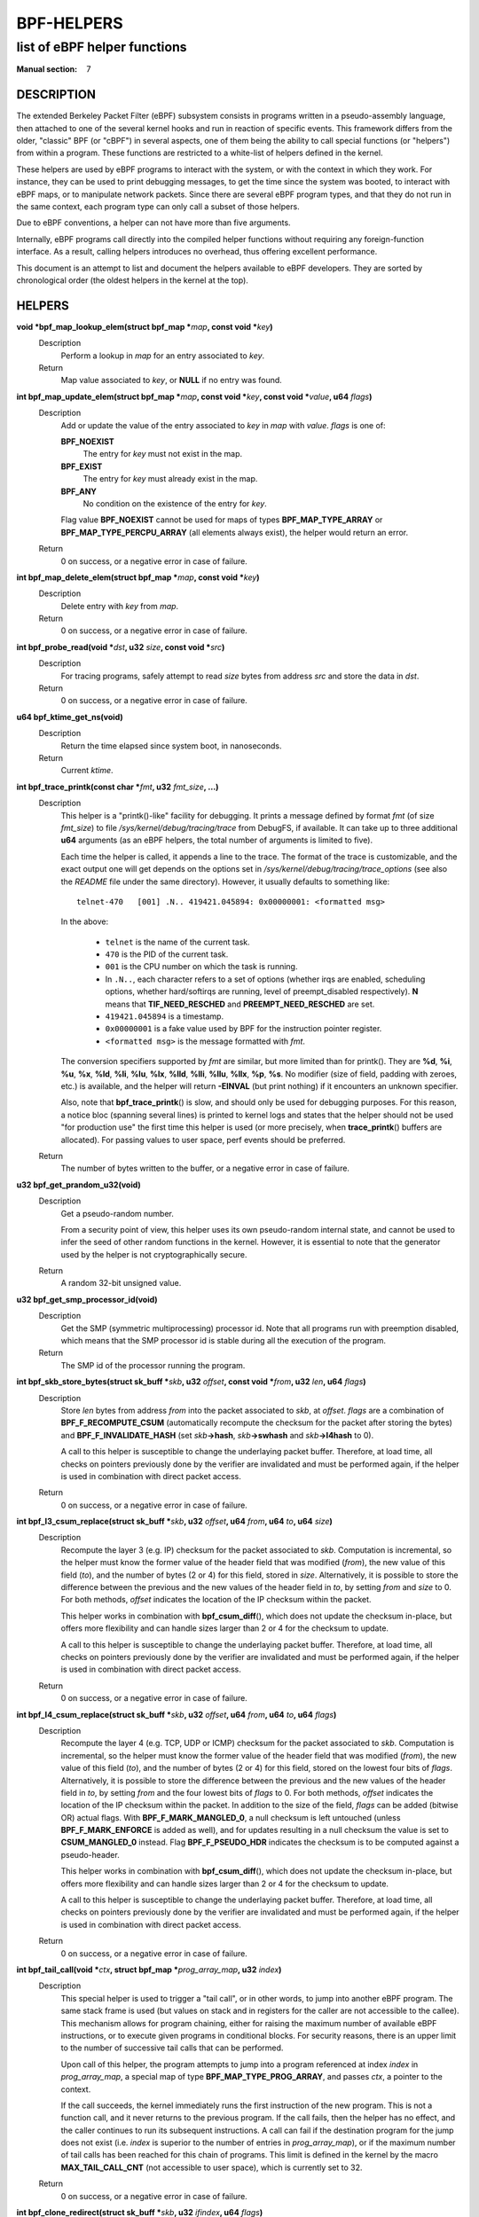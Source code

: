 .. Copyright (C) All BPF authors and contributors from 2014 to present.
.. See git log include/uapi/linux/bpf.h in kernel tree for details.
.. 
.. %%%LICENSE_START(VERBATIM)
.. Permission is granted to make and distribute verbatim copies of this
.. manual provided the copyright notice and this permission notice are
.. preserved on all copies.
.. 
.. Permission is granted to copy and distribute modified versions of this
.. manual under the conditions for verbatim copying, provided that the
.. entire resulting derived work is distributed under the terms of a
.. permission notice identical to this one.
.. 
.. Since the Linux kernel and libraries are constantly changing, this
.. manual page may be incorrect or out-of-date.  The author(s) assume no
.. responsibility for errors or omissions, or for damages resulting from
.. the use of the information contained herein.  The author(s) may not
.. have taken the same level of care in the production of this manual,
.. which is licensed free of charge, as they might when working
.. professionally.
.. 
.. Formatted or processed versions of this manual, if unaccompanied by
.. the source, must acknowledge the copyright and authors of this work.
.. %%%LICENSE_END
.. 
.. Please do not edit this file. It was generated from the documentation
.. located in file include/uapi/linux/bpf.h of the Linux kernel sources
.. (helpers description), and from scripts/bpf_helpers_doc.py in the same
.. repository (header and footer).

===========
BPF-HELPERS
===========
-------------------------------------------------------------------------------
list of eBPF helper functions
-------------------------------------------------------------------------------

:Manual section: 7

DESCRIPTION
===========

The extended Berkeley Packet Filter (eBPF) subsystem consists in programs
written in a pseudo-assembly language, then attached to one of the several
kernel hooks and run in reaction of specific events. This framework differs
from the older, "classic" BPF (or "cBPF") in several aspects, one of them being
the ability to call special functions (or "helpers") from within a program.
These functions are restricted to a white-list of helpers defined in the
kernel.

These helpers are used by eBPF programs to interact with the system, or with
the context in which they work. For instance, they can be used to print
debugging messages, to get the time since the system was booted, to interact
with eBPF maps, or to manipulate network packets. Since there are several eBPF
program types, and that they do not run in the same context, each program type
can only call a subset of those helpers.

Due to eBPF conventions, a helper can not have more than five arguments.

Internally, eBPF programs call directly into the compiled helper functions
without requiring any foreign-function interface. As a result, calling helpers
introduces no overhead, thus offering excellent performance.

This document is an attempt to list and document the helpers available to eBPF
developers. They are sorted by chronological order (the oldest helpers in the
kernel at the top).

HELPERS
=======

**void \*bpf_map_lookup_elem(struct bpf_map \***\ *map*\ **, const void \***\ *key*\ **)**
	Description
		Perform a lookup in *map* for an entry associated to *key*.
	Return
		Map value associated to *key*, or **NULL** if no entry was
		found.

**int bpf_map_update_elem(struct bpf_map \***\ *map*\ **, const void \***\ *key*\ **, const void \***\ *value*\ **, u64** *flags*\ **)**
	Description
		Add or update the value of the entry associated to *key* in
		*map* with *value*. *flags* is one of:

		**BPF_NOEXIST**
			The entry for *key* must not exist in the map.
		**BPF_EXIST**
			The entry for *key* must already exist in the map.
		**BPF_ANY**
			No condition on the existence of the entry for *key*.

		Flag value **BPF_NOEXIST** cannot be used for maps of types
		**BPF_MAP_TYPE_ARRAY** or **BPF_MAP_TYPE_PERCPU_ARRAY**  (all
		elements always exist), the helper would return an error.
	Return
		0 on success, or a negative error in case of failure.

**int bpf_map_delete_elem(struct bpf_map \***\ *map*\ **, const void \***\ *key*\ **)**
	Description
		Delete entry with *key* from *map*.
	Return
		0 on success, or a negative error in case of failure.

**int bpf_probe_read(void \***\ *dst*\ **, u32** *size*\ **, const void \***\ *src*\ **)**
	Description
		For tracing programs, safely attempt to read *size* bytes from
		address *src* and store the data in *dst*.
	Return
		0 on success, or a negative error in case of failure.

**u64 bpf_ktime_get_ns(void)**
	Description
		Return the time elapsed since system boot, in nanoseconds.
	Return
		Current *ktime*.

**int bpf_trace_printk(const char \***\ *fmt*\ **, u32** *fmt_size*\ **, ...)**
	Description
		This helper is a "printk()-like" facility for debugging. It
		prints a message defined by format *fmt* (of size *fmt_size*)
		to file *\/sys/kernel/debug/tracing/trace* from DebugFS, if
		available. It can take up to three additional **u64**
		arguments (as an eBPF helpers, the total number of arguments is
		limited to five).

		Each time the helper is called, it appends a line to the trace.
		The format of the trace is customizable, and the exact output
		one will get depends on the options set in
		*\/sys/kernel/debug/tracing/trace_options* (see also the
		*README* file under the same directory). However, it usually
		defaults to something like:

		::

			telnet-470   [001] .N.. 419421.045894: 0x00000001: <formatted msg>

		In the above:

			* ``telnet`` is the name of the current task.
			* ``470`` is the PID of the current task.
			* ``001`` is the CPU number on which the task is
			  running.
			* In ``.N..``, each character refers to a set of
			  options (whether irqs are enabled, scheduling
			  options, whether hard/softirqs are running, level of
			  preempt_disabled respectively). **N** means that
			  **TIF_NEED_RESCHED** and **PREEMPT_NEED_RESCHED**
			  are set.
			* ``419421.045894`` is a timestamp.
			* ``0x00000001`` is a fake value used by BPF for the
			  instruction pointer register.
			* ``<formatted msg>`` is the message formatted with
			  *fmt*.

		The conversion specifiers supported by *fmt* are similar, but
		more limited than for printk(). They are **%d**, **%i**,
		**%u**, **%x**, **%ld**, **%li**, **%lu**, **%lx**, **%lld**,
		**%lli**, **%llu**, **%llx**, **%p**, **%s**. No modifier (size
		of field, padding with zeroes, etc.) is available, and the
		helper will return **-EINVAL** (but print nothing) if it
		encounters an unknown specifier.

		Also, note that **bpf_trace_printk**\ () is slow, and should
		only be used for debugging purposes. For this reason, a notice
		bloc (spanning several lines) is printed to kernel logs and
		states that the helper should not be used "for production use"
		the first time this helper is used (or more precisely, when
		**trace_printk**\ () buffers are allocated). For passing values
		to user space, perf events should be preferred.
	Return
		The number of bytes written to the buffer, or a negative error
		in case of failure.

**u32 bpf_get_prandom_u32(void)**
	Description
		Get a pseudo-random number.

		From a security point of view, this helper uses its own
		pseudo-random internal state, and cannot be used to infer the
		seed of other random functions in the kernel. However, it is
		essential to note that the generator used by the helper is not
		cryptographically secure.
	Return
		A random 32-bit unsigned value.

**u32 bpf_get_smp_processor_id(void)**
	Description
		Get the SMP (symmetric multiprocessing) processor id. Note that
		all programs run with preemption disabled, which means that the
		SMP processor id is stable during all the execution of the
		program.
	Return
		The SMP id of the processor running the program.

**int bpf_skb_store_bytes(struct sk_buff \***\ *skb*\ **, u32** *offset*\ **, const void \***\ *from*\ **, u32** *len*\ **, u64** *flags*\ **)**
	Description
		Store *len* bytes from address *from* into the packet
		associated to *skb*, at *offset*. *flags* are a combination of
		**BPF_F_RECOMPUTE_CSUM** (automatically recompute the
		checksum for the packet after storing the bytes) and
		**BPF_F_INVALIDATE_HASH** (set *skb*\ **->hash**, *skb*\
		**->swhash** and *skb*\ **->l4hash** to 0).

		A call to this helper is susceptible to change the underlaying
		packet buffer. Therefore, at load time, all checks on pointers
		previously done by the verifier are invalidated and must be
		performed again, if the helper is used in combination with
		direct packet access.
	Return
		0 on success, or a negative error in case of failure.

**int bpf_l3_csum_replace(struct sk_buff \***\ *skb*\ **, u32** *offset*\ **, u64** *from*\ **, u64** *to*\ **, u64** *size*\ **)**
	Description
		Recompute the layer 3 (e.g. IP) checksum for the packet
		associated to *skb*. Computation is incremental, so the helper
		must know the former value of the header field that was
		modified (*from*), the new value of this field (*to*), and the
		number of bytes (2 or 4) for this field, stored in *size*.
		Alternatively, it is possible to store the difference between
		the previous and the new values of the header field in *to*, by
		setting *from* and *size* to 0. For both methods, *offset*
		indicates the location of the IP checksum within the packet.

		This helper works in combination with **bpf_csum_diff**\ (),
		which does not update the checksum in-place, but offers more
		flexibility and can handle sizes larger than 2 or 4 for the
		checksum to update.

		A call to this helper is susceptible to change the underlaying
		packet buffer. Therefore, at load time, all checks on pointers
		previously done by the verifier are invalidated and must be
		performed again, if the helper is used in combination with
		direct packet access.
	Return
		0 on success, or a negative error in case of failure.

**int bpf_l4_csum_replace(struct sk_buff \***\ *skb*\ **, u32** *offset*\ **, u64** *from*\ **, u64** *to*\ **, u64** *flags*\ **)**
	Description
		Recompute the layer 4 (e.g. TCP, UDP or ICMP) checksum for the
		packet associated to *skb*. Computation is incremental, so the
		helper must know the former value of the header field that was
		modified (*from*), the new value of this field (*to*), and the
		number of bytes (2 or 4) for this field, stored on the lowest
		four bits of *flags*. Alternatively, it is possible to store
		the difference between the previous and the new values of the
		header field in *to*, by setting *from* and the four lowest
		bits of *flags* to 0. For both methods, *offset* indicates the
		location of the IP checksum within the packet. In addition to
		the size of the field, *flags* can be added (bitwise OR) actual
		flags. With **BPF_F_MARK_MANGLED_0**, a null checksum is left
		untouched (unless **BPF_F_MARK_ENFORCE** is added as well), and
		for updates resulting in a null checksum the value is set to
		**CSUM_MANGLED_0** instead. Flag **BPF_F_PSEUDO_HDR** indicates
		the checksum is to be computed against a pseudo-header.

		This helper works in combination with **bpf_csum_diff**\ (),
		which does not update the checksum in-place, but offers more
		flexibility and can handle sizes larger than 2 or 4 for the
		checksum to update.

		A call to this helper is susceptible to change the underlaying
		packet buffer. Therefore, at load time, all checks on pointers
		previously done by the verifier are invalidated and must be
		performed again, if the helper is used in combination with
		direct packet access.
	Return
		0 on success, or a negative error in case of failure.

**int bpf_tail_call(void \***\ *ctx*\ **, struct bpf_map \***\ *prog_array_map*\ **, u32** *index*\ **)**
	Description
		This special helper is used to trigger a "tail call", or in
		other words, to jump into another eBPF program. The same stack
		frame is used (but values on stack and in registers for the
		caller are not accessible to the callee). This mechanism allows
		for program chaining, either for raising the maximum number of
		available eBPF instructions, or to execute given programs in
		conditional blocks. For security reasons, there is an upper
		limit to the number of successive tail calls that can be
		performed.

		Upon call of this helper, the program attempts to jump into a
		program referenced at index *index* in *prog_array_map*, a
		special map of type **BPF_MAP_TYPE_PROG_ARRAY**, and passes
		*ctx*, a pointer to the context.

		If the call succeeds, the kernel immediately runs the first
		instruction of the new program. This is not a function call,
		and it never returns to the previous program. If the call
		fails, then the helper has no effect, and the caller continues
		to run its subsequent instructions. A call can fail if the
		destination program for the jump does not exist (i.e. *index*
		is superior to the number of entries in *prog_array_map*), or
		if the maximum number of tail calls has been reached for this
		chain of programs. This limit is defined in the kernel by the
		macro **MAX_TAIL_CALL_CNT** (not accessible to user space),
		which is currently set to 32.
	Return
		0 on success, or a negative error in case of failure.

**int bpf_clone_redirect(struct sk_buff \***\ *skb*\ **, u32** *ifindex*\ **, u64** *flags*\ **)**
	Description
		Clone and redirect the packet associated to *skb* to another
		net device of index *ifindex*. Both ingress and egress
		interfaces can be used for redirection. The **BPF_F_INGRESS**
		value in *flags* is used to make the distinction (ingress path
		is selected if the flag is present, egress path otherwise).
		This is the only flag supported for now.

		In comparison with **bpf_redirect**\ () helper,
		**bpf_clone_redirect**\ () has the associated cost of
		duplicating the packet buffer, but this can be executed out of
		the eBPF program. Conversely, **bpf_redirect**\ () is more
		efficient, but it is handled through an action code where the
		redirection happens only after the eBPF program has returned.

		A call to this helper is susceptible to change the underlaying
		packet buffer. Therefore, at load time, all checks on pointers
		previously done by the verifier are invalidated and must be
		performed again, if the helper is used in combination with
		direct packet access.
	Return
		0 on success, or a negative error in case of failure.

**u64 bpf_get_current_pid_tgid(void)**
	Return
		A 64-bit integer containing the current tgid and pid, and
		created as such:
		*current_task*\ **->tgid << 32 \|**
		*current_task*\ **->pid**.

**u64 bpf_get_current_uid_gid(void)**
	Return
		A 64-bit integer containing the current GID and UID, and
		created as such: *current_gid* **<< 32 \|** *current_uid*.

**int bpf_get_current_comm(char \***\ *buf*\ **, u32** *size_of_buf*\ **)**
	Description
		Copy the **comm** attribute of the current task into *buf* of
		*size_of_buf*. The **comm** attribute contains the name of
		the executable (excluding the path) for the current task. The
		*size_of_buf* must be strictly positive. On success, the
		helper makes sure that the *buf* is NUL-terminated. On failure,
		it is filled with zeroes.
	Return
		0 on success, or a negative error in case of failure.

**u32 bpf_get_cgroup_classid(struct sk_buff \***\ *skb*\ **)**
	Description
		Retrieve the classid for the current task, i.e. for the net_cls
		cgroup to which *skb* belongs.

		This helper can be used on TC egress path, but not on ingress.

		The net_cls cgroup provides an interface to tag network packets
		based on a user-provided identifier for all traffic coming from
		the tasks belonging to the related cgroup. See also the related
		kernel documentation, available from the Linux sources in file
		*Documentation/cgroup-v1/net_cls.txt*.

		The Linux kernel has two versions for cgroups: there are
		cgroups v1 and cgroups v2. Both are available to users, who can
		use a mixture of them, but note that the net_cls cgroup is for
		cgroup v1 only. This makes it incompatible with BPF programs
		run on cgroups, which is a cgroup-v2-only feature (a socket can
		only hold data for one version of cgroups at a time).

		This helper is only available is the kernel was compiled with
		the **CONFIG_CGROUP_NET_CLASSID** configuration option set to
		"**y**" or to "**m**".
	Return
		The classid, or 0 for the default unconfigured classid.

**int bpf_skb_vlan_push(struct sk_buff \***\ *skb*\ **, __be16** *vlan_proto*\ **, u16** *vlan_tci*\ **)**
	Description
		Push a *vlan_tci* (VLAN tag control information) of protocol
		*vlan_proto* to the packet associated to *skb*, then update
		the checksum. Note that if *vlan_proto* is different from
		**ETH_P_8021Q** and **ETH_P_8021AD**, it is considered to
		be **ETH_P_8021Q**.

		A call to this helper is susceptible to change the underlaying
		packet buffer. Therefore, at load time, all checks on pointers
		previously done by the verifier are invalidated and must be
		performed again, if the helper is used in combination with
		direct packet access.
	Return
		0 on success, or a negative error in case of failure.

**int bpf_skb_vlan_pop(struct sk_buff \***\ *skb*\ **)**
	Description
		Pop a VLAN header from the packet associated to *skb*.

		A call to this helper is susceptible to change the underlaying
		packet buffer. Therefore, at load time, all checks on pointers
		previously done by the verifier are invalidated and must be
		performed again, if the helper is used in combination with
		direct packet access.
	Return
		0 on success, or a negative error in case of failure.

**int bpf_skb_get_tunnel_key(struct sk_buff \***\ *skb*\ **, struct bpf_tunnel_key \***\ *key*\ **, u32** *size*\ **, u64** *flags*\ **)**
	Description
		Get tunnel metadata. This helper takes a pointer *key* to an
		empty **struct bpf_tunnel_key** of **size**, that will be
		filled with tunnel metadata for the packet associated to *skb*.
		The *flags* can be set to **BPF_F_TUNINFO_IPV6**, which
		indicates that the tunnel is based on IPv6 protocol instead of
		IPv4.

		The **struct bpf_tunnel_key** is an object that generalizes the
		principal parameters used by various tunneling protocols into a
		single struct. This way, it can be used to easily make a
		decision based on the contents of the encapsulation header,
		"summarized" in this struct. In particular, it holds the IP
		address of the remote end (IPv4 or IPv6, depending on the case)
		in *key*\ **->remote_ipv4** or *key*\ **->remote_ipv6**. Also,
		this struct exposes the *key*\ **->tunnel_id**, which is
		generally mapped to a VNI (Virtual Network Identifier), making
		it programmable together with the **bpf_skb_set_tunnel_key**\
		() helper.

		Let's imagine that the following code is part of a program
		attached to the TC ingress interface, on one end of a GRE
		tunnel, and is supposed to filter out all messages coming from
		remote ends with IPv4 address other than 10.0.0.1:

		::

			int ret;
			struct bpf_tunnel_key key = {};
			
			ret = bpf_skb_get_tunnel_key(skb, &key, sizeof(key), 0);
			if (ret < 0)
				return TC_ACT_SHOT;	// drop packet
			
			if (key.remote_ipv4 != 0x0a000001)
				return TC_ACT_SHOT;	// drop packet
			
			return TC_ACT_OK;		// accept packet

		This interface can also be used with all encapsulation devices
		that can operate in "collect metadata" mode: instead of having
		one network device per specific configuration, the "collect
		metadata" mode only requires a single device where the
		configuration can be extracted from this helper.

		This can be used together with various tunnels such as VXLan,
		Geneve, GRE or IP in IP (IPIP).
	Return
		0 on success, or a negative error in case of failure.

**int bpf_skb_set_tunnel_key(struct sk_buff \***\ *skb*\ **, struct bpf_tunnel_key \***\ *key*\ **, u32** *size*\ **, u64** *flags*\ **)**
	Description
		Populate tunnel metadata for packet associated to *skb.* The
		tunnel metadata is set to the contents of *key*, of *size*. The
		*flags* can be set to a combination of the following values:

		**BPF_F_TUNINFO_IPV6**
			Indicate that the tunnel is based on IPv6 protocol
			instead of IPv4.
		**BPF_F_ZERO_CSUM_TX**
			For IPv4 packets, add a flag to tunnel metadata
			indicating that checksum computation should be skipped
			and checksum set to zeroes.
		**BPF_F_DONT_FRAGMENT**
			Add a flag to tunnel metadata indicating that the
			packet should not be fragmented.
		**BPF_F_SEQ_NUMBER**
			Add a flag to tunnel metadata indicating that a
			sequence number should be added to tunnel header before
			sending the packet. This flag was added for GRE
			encapsulation, but might be used with other protocols
			as well in the future.

		Here is a typical usage on the transmit path:

		::

			struct bpf_tunnel_key key;
			     populate key ...
			bpf_skb_set_tunnel_key(skb, &key, sizeof(key), 0);
			bpf_clone_redirect(skb, vxlan_dev_ifindex, 0);

		See also the description of the **bpf_skb_get_tunnel_key**\ ()
		helper for additional information.
	Return
		0 on success, or a negative error in case of failure.

**u64 bpf_perf_event_read(struct bpf_map \***\ *map*\ **, u64** *flags*\ **)**
	Description
		Read the value of a perf event counter. This helper relies on a
		*map* of type **BPF_MAP_TYPE_PERF_EVENT_ARRAY**. The nature of
		the perf event counter is selected when *map* is updated with
		perf event file descriptors. The *map* is an array whose size
		is the number of available CPUs, and each cell contains a value
		relative to one CPU. The value to retrieve is indicated by
		*flags*, that contains the index of the CPU to look up, masked
		with **BPF_F_INDEX_MASK**. Alternatively, *flags* can be set to
		**BPF_F_CURRENT_CPU** to indicate that the value for the
		current CPU should be retrieved.

		Note that before Linux 4.13, only hardware perf event can be
		retrieved.

		Also, be aware that the newer helper
		**bpf_perf_event_read_value**\ () is recommended over
		**bpf_perf_event_read**\ () in general. The latter has some ABI
		quirks where error and counter value are used as a return code
		(which is wrong to do since ranges may overlap). This issue is
		fixed with **bpf_perf_event_read_value**\ (), which at the same
		time provides more features over the **bpf_perf_event_read**\
		() interface. Please refer to the description of
		**bpf_perf_event_read_value**\ () for details.
	Return
		The value of the perf event counter read from the map, or a
		negative error code in case of failure.

**int bpf_redirect(u32** *ifindex*\ **, u64** *flags*\ **)**
	Description
		Redirect the packet to another net device of index *ifindex*.
		This helper is somewhat similar to **bpf_clone_redirect**\
		(), except that the packet is not cloned, which provides
		increased performance.

		Except for XDP, both ingress and egress interfaces can be used
		for redirection. The **BPF_F_INGRESS** value in *flags* is used
		to make the distinction (ingress path is selected if the flag
		is present, egress path otherwise). Currently, XDP only
		supports redirection to the egress interface, and accepts no
		flag at all.

		The same effect can be attained with the more generic
		**bpf_redirect_map**\ (), which requires specific maps to be
		used but offers better performance.
	Return
		For XDP, the helper returns **XDP_REDIRECT** on success or
		**XDP_ABORTED** on error. For other program types, the values
		are **TC_ACT_REDIRECT** on success or **TC_ACT_SHOT** on
		error.

**u32 bpf_get_route_realm(struct sk_buff \***\ *skb*\ **)**
	Description
		Retrieve the realm or the route, that is to say the
		**tclassid** field of the destination for the *skb*. The
		indentifier retrieved is a user-provided tag, similar to the
		one used with the net_cls cgroup (see description for
		**bpf_get_cgroup_classid**\ () helper), but here this tag is
		held by a route (a destination entry), not by a task.

		Retrieving this identifier works with the clsact TC egress hook
		(see also **tc-bpf(8)**), or alternatively on conventional
		classful egress qdiscs, but not on TC ingress path. In case of
		clsact TC egress hook, this has the advantage that, internally,
		the destination entry has not been dropped yet in the transmit
		path. Therefore, the destination entry does not need to be
		artificially held via **netif_keep_dst**\ () for a classful
		qdisc until the *skb* is freed.

		This helper is available only if the kernel was compiled with
		**CONFIG_IP_ROUTE_CLASSID** configuration option.
	Return
		The realm of the route for the packet associated to *skb*, or 0
		if none was found.

**int bpf_perf_event_output(struct pt_reg \***\ *ctx*\ **, struct bpf_map \***\ *map*\ **, u64** *flags*\ **, void \***\ *data*\ **, u64** *size*\ **)**
	Description
		Write raw *data* blob into a special BPF perf event held by
		*map* of type **BPF_MAP_TYPE_PERF_EVENT_ARRAY**. This perf
		event must have the following attributes: **PERF_SAMPLE_RAW**
		as **sample_type**, **PERF_TYPE_SOFTWARE** as **type**, and
		**PERF_COUNT_SW_BPF_OUTPUT** as **config**.

		The *flags* are used to indicate the index in *map* for which
		the value must be put, masked with **BPF_F_INDEX_MASK**.
		Alternatively, *flags* can be set to **BPF_F_CURRENT_CPU**
		to indicate that the index of the current CPU core should be
		used.

		The value to write, of *size*, is passed through eBPF stack and
		pointed by *data*.

		The context of the program *ctx* needs also be passed to the
		helper.

		On user space, a program willing to read the values needs to
		call **perf_event_open**\ () on the perf event (either for
		one or for all CPUs) and to store the file descriptor into the
		*map*. This must be done before the eBPF program can send data
		into it. An example is available in file
		*samples/bpf/trace_output_user.c* in the Linux kernel source
		tree (the eBPF program counterpart is in
		*samples/bpf/trace_output_kern.c*).

		**bpf_perf_event_output**\ () achieves better performance
		than **bpf_trace_printk**\ () for sharing data with user
		space, and is much better suitable for streaming data from eBPF
		programs.

		Note that this helper is not restricted to tracing use cases
		and can be used with programs attached to TC or XDP as well,
		where it allows for passing data to user space listeners. Data
		can be:

		* Only custom structs,
		* Only the packet payload, or
		* A combination of both.
	Return
		0 on success, or a negative error in case of failure.

**int bpf_skb_load_bytes(const struct sk_buff \***\ *skb*\ **, u32** *offset*\ **, void \***\ *to*\ **, u32** *len*\ **)**
	Description
		This helper was provided as an easy way to load data from a
		packet. It can be used to load *len* bytes from *offset* from
		the packet associated to *skb*, into the buffer pointed by
		*to*.

		Since Linux 4.7, usage of this helper has mostly been replaced
		by "direct packet access", enabling packet data to be
		manipulated with *skb*\ **->data** and *skb*\ **->data_end**
		pointing respectively to the first byte of packet data and to
		the byte after the last byte of packet data. However, it
		remains useful if one wishes to read large quantities of data
		at once from a packet into the eBPF stack.
	Return
		0 on success, or a negative error in case of failure.

**int bpf_get_stackid(struct pt_reg \***\ *ctx*\ **, struct bpf_map \***\ *map*\ **, u64** *flags*\ **)**
	Description
		Walk a user or a kernel stack and return its id. To achieve
		this, the helper needs *ctx*, which is a pointer to the context
		on which the tracing program is executed, and a pointer to a
		*map* of type **BPF_MAP_TYPE_STACK_TRACE**.

		The last argument, *flags*, holds the number of stack frames to
		skip (from 0 to 255), masked with
		**BPF_F_SKIP_FIELD_MASK**. The next bits can be used to set
		a combination of the following flags:

		**BPF_F_USER_STACK**
			Collect a user space stack instead of a kernel stack.
		**BPF_F_FAST_STACK_CMP**
			Compare stacks by hash only.
		**BPF_F_REUSE_STACKID**
			If two different stacks hash into the same *stackid*,
			discard the old one.

		The stack id retrieved is a 32 bit long integer handle which
		can be further combined with other data (including other stack
		ids) and used as a key into maps. This can be useful for
		generating a variety of graphs (such as flame graphs or off-cpu
		graphs).

		For walking a stack, this helper is an improvement over
		**bpf_probe_read**\ (), which can be used with unrolled loops
		but is not efficient and consumes a lot of eBPF instructions.
		Instead, **bpf_get_stackid**\ () can collect up to
		**PERF_MAX_STACK_DEPTH** both kernel and user frames. Note that
		this limit can be controlled with the **sysctl** program, and
		that it should be manually increased in order to profile long
		user stacks (such as stacks for Java programs). To do so, use:

		::

			# sysctl kernel.perf_event_max_stack=<new value>

	Return
		The positive or null stack id on success, or a negative error
		in case of failure.

**s64 bpf_csum_diff(__be32 \***\ *from*\ **, u32** *from_size*\ **, __be32 \***\ *to*\ **, u32** *to_size*\ **, __wsum** *seed*\ **)**
	Description
		Compute a checksum difference, from the raw buffer pointed by
		*from*, of length *from_size* (that must be a multiple of 4),
		towards the raw buffer pointed by *to*, of size *to_size*
		(same remark). An optional *seed* can be added to the value
		(this can be cascaded, the seed may come from a previous call
		to the helper).

		This is flexible enough to be used in several ways:

		* With *from_size* == 0, *to_size* > 0 and *seed* set to
		  checksum, it can be used when pushing new data.
		* With *from_size* > 0, *to_size* == 0 and *seed* set to
		  checksum, it can be used when removing data from a packet.
		* With *from_size* > 0, *to_size* > 0 and *seed* set to 0, it
		  can be used to compute a diff. Note that *from_size* and
		  *to_size* do not need to be equal.

		This helper can be used in combination with
		**bpf_l3_csum_replace**\ () and **bpf_l4_csum_replace**\ (), to
		which one can feed in the difference computed with
		**bpf_csum_diff**\ ().
	Return
		The checksum result, or a negative error code in case of
		failure.

**int bpf_skb_get_tunnel_opt(struct sk_buff \***\ *skb*\ **, u8 \***\ *opt*\ **, u32** *size*\ **)**
	Description
		Retrieve tunnel options metadata for the packet associated to
		*skb*, and store the raw tunnel option data to the buffer *opt*
		of *size*.

		This helper can be used with encapsulation devices that can
		operate in "collect metadata" mode (please refer to the related
		note in the description of **bpf_skb_get_tunnel_key**\ () for
		more details). A particular example where this can be used is
		in combination with the Geneve encapsulation protocol, where it
		allows for pushing (with **bpf_skb_get_tunnel_opt**\ () helper)
		and retrieving arbitrary TLVs (Type-Length-Value headers) from
		the eBPF program. This allows for full customization of these
		headers.
	Return
		The size of the option data retrieved.

**int bpf_skb_set_tunnel_opt(struct sk_buff \***\ *skb*\ **, u8 \***\ *opt*\ **, u32** *size*\ **)**
	Description
		Set tunnel options metadata for the packet associated to *skb*
		to the option data contained in the raw buffer *opt* of *size*.

		See also the description of the **bpf_skb_get_tunnel_opt**\ ()
		helper for additional information.
	Return
		0 on success, or a negative error in case of failure.

**int bpf_skb_change_proto(struct sk_buff \***\ *skb*\ **, __be16** *proto*\ **, u64** *flags*\ **)**
	Description
		Change the protocol of the *skb* to *proto*. Currently
		supported are transition from IPv4 to IPv6, and from IPv6 to
		IPv4. The helper takes care of the groundwork for the
		transition, including resizing the socket buffer. The eBPF
		program is expected to fill the new headers, if any, via
		**skb_store_bytes**\ () and to recompute the checksums with
		**bpf_l3_csum_replace**\ () and **bpf_l4_csum_replace**\
		(). The main case for this helper is to perform NAT64
		operations out of an eBPF program.

		Internally, the GSO type is marked as dodgy so that headers are
		checked and segments are recalculated by the GSO/GRO engine.
		The size for GSO target is adapted as well.

		All values for *flags* are reserved for future usage, and must
		be left at zero.

		A call to this helper is susceptible to change the underlaying
		packet buffer. Therefore, at load time, all checks on pointers
		previously done by the verifier are invalidated and must be
		performed again, if the helper is used in combination with
		direct packet access.
	Return
		0 on success, or a negative error in case of failure.

**int bpf_skb_change_type(struct sk_buff \***\ *skb*\ **, u32** *type*\ **)**
	Description
		Change the packet type for the packet associated to *skb*. This
		comes down to setting *skb*\ **->pkt_type** to *type*, except
		the eBPF program does not have a write access to *skb*\
		**->pkt_type** beside this helper. Using a helper here allows
		for graceful handling of errors.

		The major use case is to change incoming *skb*s to
		**PACKET_HOST** in a programmatic way instead of having to
		recirculate via **redirect**\ (..., **BPF_F_INGRESS**), for
		example.

		Note that *type* only allows certain values. At this time, they
		are:

		**PACKET_HOST**
			Packet is for us.
		**PACKET_BROADCAST**
			Send packet to all.
		**PACKET_MULTICAST**
			Send packet to group.
		**PACKET_OTHERHOST**
			Send packet to someone else.
	Return
		0 on success, or a negative error in case of failure.

**int bpf_skb_under_cgroup(struct sk_buff \***\ *skb*\ **, struct bpf_map \***\ *map*\ **, u32** *index*\ **)**
	Description
		Check whether *skb* is a descendant of the cgroup2 held by
		*map* of type **BPF_MAP_TYPE_CGROUP_ARRAY**, at *index*.
	Return
		The return value depends on the result of the test, and can be:

		* 0, if the *skb* failed the cgroup2 descendant test.
		* 1, if the *skb* succeeded the cgroup2 descendant test.
		* A negative error code, if an error occurred.

**u32 bpf_get_hash_recalc(struct sk_buff \***\ *skb*\ **)**
	Description
		Retrieve the hash of the packet, *skb*\ **->hash**. If it is
		not set, in particular if the hash was cleared due to mangling,
		recompute this hash. Later accesses to the hash can be done
		directly with *skb*\ **->hash**.

		Calling **bpf_set_hash_invalid**\ (), changing a packet
		prototype with **bpf_skb_change_proto**\ (), or calling
		**bpf_skb_store_bytes**\ () with the
		**BPF_F_INVALIDATE_HASH** are actions susceptible to clear
		the hash and to trigger a new computation for the next call to
		**bpf_get_hash_recalc**\ ().
	Return
		The 32-bit hash.

**u64 bpf_get_current_task(void)**
	Return
		A pointer to the current task struct.

**int bpf_probe_write_user(void \***\ *dst*\ **, const void \***\ *src*\ **, u32** *len*\ **)**
	Description
		Attempt in a safe way to write *len* bytes from the buffer
		*src* to *dst* in memory. It only works for threads that are in
		user context, and *dst* must be a valid user space address.

		This helper should not be used to implement any kind of
		security mechanism because of TOC-TOU attacks, but rather to
		debug, divert, and manipulate execution of semi-cooperative
		processes.

		Keep in mind that this feature is meant for experiments, and it
		has a risk of crashing the system and running programs.
		Therefore, when an eBPF program using this helper is attached,
		a warning including PID and process name is printed to kernel
		logs.
	Return
		0 on success, or a negative error in case of failure.

**int bpf_current_task_under_cgroup(struct bpf_map \***\ *map*\ **, u32** *index*\ **)**
	Description
		Check whether the probe is being run is the context of a given
		subset of the cgroup2 hierarchy. The cgroup2 to test is held by
		*map* of type **BPF_MAP_TYPE_CGROUP_ARRAY**, at *index*.
	Return
		The return value depends on the result of the test, and can be:

		* 0, if the *skb* task belongs to the cgroup2.
		* 1, if the *skb* task does not belong to the cgroup2.
		* A negative error code, if an error occurred.

**int bpf_skb_change_tail(struct sk_buff \***\ *skb*\ **, u32** *len*\ **, u64** *flags*\ **)**
	Description
		Resize (trim or grow) the packet associated to *skb* to the
		new *len*. The *flags* are reserved for future usage, and must
		be left at zero.

		The basic idea is that the helper performs the needed work to
		change the size of the packet, then the eBPF program rewrites
		the rest via helpers like **bpf_skb_store_bytes**\ (),
		**bpf_l3_csum_replace**\ (), **bpf_l3_csum_replace**\ ()
		and others. This helper is a slow path utility intended for
		replies with control messages. And because it is targeted for
		slow path, the helper itself can afford to be slow: it
		implicitly linearizes, unclones and drops offloads from the
		*skb*.

		A call to this helper is susceptible to change the underlaying
		packet buffer. Therefore, at load time, all checks on pointers
		previously done by the verifier are invalidated and must be
		performed again, if the helper is used in combination with
		direct packet access.
	Return
		0 on success, or a negative error in case of failure.

**int bpf_skb_pull_data(struct sk_buff \***\ *skb*\ **, u32** *len*\ **)**
	Description
		Pull in non-linear data in case the *skb* is non-linear and not
		all of *len* are part of the linear section. Make *len* bytes
		from *skb* readable and writable. If a zero value is passed for
		*len*, then the whole length of the *skb* is pulled.

		This helper is only needed for reading and writing with direct
		packet access.

		For direct packet access, testing that offsets to access
		are within packet boundaries (test on *skb*\ **->data_end**) is
		susceptible to fail if offsets are invalid, or if the requested
		data is in non-linear parts of the *skb*. On failure the
		program can just bail out, or in the case of a non-linear
		buffer, use a helper to make the data available. The
		**bpf_skb_load_bytes**\ () helper is a first solution to access
		the data. Another one consists in using **bpf_skb_pull_data**
		to pull in once the non-linear parts, then retesting and
		eventually access the data.

		At the same time, this also makes sure the *skb* is uncloned,
		which is a necessary condition for direct write. As this needs
		to be an invariant for the write part only, the verifier
		detects writes and adds a prologue that is calling
		**bpf_skb_pull_data()** to effectively unclone the *skb* from
		the very beginning in case it is indeed cloned.

		A call to this helper is susceptible to change the underlaying
		packet buffer. Therefore, at load time, all checks on pointers
		previously done by the verifier are invalidated and must be
		performed again, if the helper is used in combination with
		direct packet access.
	Return
		0 on success, or a negative error in case of failure.

**s64 bpf_csum_update(struct sk_buff \***\ *skb*\ **, __wsum** *csum*\ **)**
	Description
		Add the checksum *csum* into *skb*\ **->csum** in case the
		driver has supplied a checksum for the entire packet into that
		field. Return an error otherwise. This helper is intended to be
		used in combination with **bpf_csum_diff**\ (), in particular
		when the checksum needs to be updated after data has been
		written into the packet through direct packet access.
	Return
		The checksum on success, or a negative error code in case of
		failure.

**void bpf_set_hash_invalid(struct sk_buff \***\ *skb*\ **)**
	Description
		Invalidate the current *skb*\ **->hash**. It can be used after
		mangling on headers through direct packet access, in order to
		indicate that the hash is outdated and to trigger a
		recalculation the next time the kernel tries to access this
		hash or when the **bpf_get_hash_recalc**\ () helper is called.


**int bpf_get_numa_node_id(void)**
	Description
		Return the id of the current NUMA node. The primary use case
		for this helper is the selection of sockets for the local NUMA
		node, when the program is attached to sockets using the
		**SO_ATTACH_REUSEPORT_EBPF** option (see also **socket(7)**),
		but the helper is also available to other eBPF program types,
		similarly to **bpf_get_smp_processor_id**\ ().
	Return
		The id of current NUMA node.

**int bpf_skb_change_head(struct sk_buff \***\ *skb*\ **, u32** *len*\ **, u64** *flags*\ **)**
	Description
		Grows headroom of packet associated to *skb* and adjusts the
		offset of the MAC header accordingly, adding *len* bytes of
		space. It automatically extends and reallocates memory as
		required.

		This helper can be used on a layer 3 *skb* to push a MAC header
		for redirection into a layer 2 device.

		All values for *flags* are reserved for future usage, and must
		be left at zero.

		A call to this helper is susceptible to change the underlaying
		packet buffer. Therefore, at load time, all checks on pointers
		previously done by the verifier are invalidated and must be
		performed again, if the helper is used in combination with
		direct packet access.
	Return
		0 on success, or a negative error in case of failure.

**int bpf_xdp_adjust_head(struct xdp_buff \***\ *xdp_md*\ **, int** *delta*\ **)**
	Description
		Adjust (move) *xdp_md*\ **->data** by *delta* bytes. Note that
		it is possible to use a negative value for *delta*. This helper
		can be used to prepare the packet for pushing or popping
		headers.

		A call to this helper is susceptible to change the underlaying
		packet buffer. Therefore, at load time, all checks on pointers
		previously done by the verifier are invalidated and must be
		performed again, if the helper is used in combination with
		direct packet access.
	Return
		0 on success, or a negative error in case of failure.

**int bpf_probe_read_str(void \***\ *dst*\ **, int** *size*\ **, const void \***\ *unsafe_ptr*\ **)**
	Description
		Copy a NUL terminated string from an unsafe address
		*unsafe_ptr* to *dst*. The *size* should include the
		terminating NUL byte. In case the string length is smaller than
		*size*, the target is not padded with further NUL bytes. If the
		string length is larger than *size*, just *size*-1 bytes are
		copied and the last byte is set to NUL.

		On success, the length of the copied string is returned. This
		makes this helper useful in tracing programs for reading
		strings, and more importantly to get its length at runtime. See
		the following snippet:

		::

			SEC("kprobe/sys_open")
			void bpf_sys_open(struct pt_regs *ctx)
			{
			        char buf[PATHLEN]; // PATHLEN is defined to 256
			        int res = bpf_probe_read_str(buf, sizeof(buf),
				                             ctx->di);

				// Consume buf, for example push it to
				// userspace via bpf_perf_event_output(); we
				// can use res (the string length) as event
				// size, after checking its boundaries.
			}

		In comparison, using **bpf_probe_read()** helper here instead
		to read the string would require to estimate the length at
		compile time, and would often result in copying more memory
		than necessary.

		Another useful use case is when parsing individual process
		arguments or individual environment variables navigating
		*current*\ **->mm->arg_start** and *current*\
		**->mm->env_start**: using this helper and the return value,
		one can quickly iterate at the right offset of the memory area.
	Return
		On success, the strictly positive length of the string,
		including the trailing NUL character. On error, a negative
		value.

**u64 bpf_get_socket_cookie(struct sk_buff \***\ *skb*\ **)**
	Description
		If the **struct sk_buff** pointed by *skb* has a known socket,
		retrieve the cookie (generated by the kernel) of this socket.
		If no cookie has been set yet, generate a new cookie. Once
		generated, the socket cookie remains stable for the life of the
		socket. This helper can be useful for monitoring per socket
		networking traffic statistics as it provides a unique socket
		identifier per namespace.
	Return
		A 8-byte long non-decreasing number on success, or 0 if the
		socket field is missing inside *skb*.

**u32 bpf_get_socket_uid(struct sk_buff \***\ *skb*\ **)**
	Return
		The owner UID of the socket associated to *skb*. If the socket
		is **NULL**, or if it is not a full socket (i.e. if it is a
		time-wait or a request socket instead), **overflowuid** value
		is returned (note that **overflowuid** might also be the actual
		UID value for the socket).

**u32 bpf_set_hash(struct sk_buff \***\ *skb*\ **, u32** *hash*\ **)**
	Description
		Set the full hash for *skb* (set the field *skb*\ **->hash**)
		to value *hash*.
	Return
		0

**int bpf_setsockopt(struct bpf_sock_ops \***\ *bpf_socket*\ **, int** *level*\ **, int** *optname*\ **, char \***\ *optval*\ **, int** *optlen*\ **)**
	Description
		Emulate a call to **setsockopt()** on the socket associated to
		*bpf_socket*, which must be a full socket. The *level* at
		which the option resides and the name *optname* of the option
		must be specified, see **setsockopt(2)** for more information.
		The option value of length *optlen* is pointed by *optval*.

		This helper actually implements a subset of **setsockopt()**.
		It supports the following *level*\ s:

		* **SOL_SOCKET**, which supports the following *optname*\ s:
		  **SO_RCVBUF**, **SO_SNDBUF**, **SO_MAX_PACING_RATE**,
		  **SO_PRIORITY**, **SO_RCVLOWAT**, **SO_MARK**.
		* **IPPROTO_TCP**, which supports the following *optname*\ s:
		  **TCP_CONGESTION**, **TCP_BPF_IW**,
		  **TCP_BPF_SNDCWND_CLAMP**.
		* **IPPROTO_IP**, which supports *optname* **IP_TOS**.
		* **IPPROTO_IPV6**, which supports *optname* **IPV6_TCLASS**.
	Return
		0 on success, or a negative error in case of failure.

**int bpf_skb_adjust_room(struct sk_buff \***\ *skb*\ **, u32** *len_diff*\ **, u32** *mode*\ **, u64** *flags*\ **)**
	Description
		Grow or shrink the room for data in the packet associated to
		*skb* by *len_diff*, and according to the selected *mode*.

		There is a single supported mode at this time:

		* **BPF_ADJ_ROOM_NET**: Adjust room at the network layer
		  (room space is added or removed below the layer 3 header).

		All values for *flags* are reserved for future usage, and must
		be left at zero.

		A call to this helper is susceptible to change the underlaying
		packet buffer. Therefore, at load time, all checks on pointers
		previously done by the verifier are invalidated and must be
		performed again, if the helper is used in combination with
		direct packet access.
	Return
		0 on success, or a negative error in case of failure.

**int bpf_redirect_map(struct bpf_map \***\ *map*\ **, u32** *key*\ **, u64** *flags*\ **)**
	Description
		Redirect the packet to the endpoint referenced by *map* at
		index *key*. Depending on its type, this *map* can contain
		references to net devices (for forwarding packets through other
		ports), or to CPUs (for redirecting XDP frames to another CPU;
		but this is only implemented for native XDP (with driver
		support) as of this writing).

		All values for *flags* are reserved for future usage, and must
		be left at zero.

		When used to redirect packets to net devices, this helper
		provides a high performance increase over **bpf_redirect**\ ().
		This is due to various implementation details of the underlying
		mechanisms, one of which is the fact that **bpf_redirect_map**\
		() tries to send packet as a "bulk" to the device.
	Return
		**XDP_REDIRECT** on success, or **XDP_ABORTED** on error.

**int bpf_sk_redirect_map(struct bpf_map \***\ *map*\ **, u32** *key*\ **, u64** *flags*\ **)**
	Description
		Redirect the packet to the socket referenced by *map* (of type
		**BPF_MAP_TYPE_SOCKMAP**) at index *key*. Both ingress and
		egress interfaces can be used for redirection. The
		**BPF_F_INGRESS** value in *flags* is used to make the
		distinction (ingress path is selected if the flag is present,
		egress path otherwise). This is the only flag supported for now.
	Return
		**SK_PASS** on success, or **SK_DROP** on error.

**int bpf_sock_map_update(struct bpf_sock_ops \***\ *skops*\ **, struct bpf_map \***\ *map*\ **, void \***\ *key*\ **, u64** *flags*\ **)**
	Description
		Add an entry to, or update a *map* referencing sockets. The
		*skops* is used as a new value for the entry associated to
		*key*. *flags* is one of:

		**BPF_NOEXIST**
			The entry for *key* must not exist in the map.
		**BPF_EXIST**
			The entry for *key* must already exist in the map.
		**BPF_ANY**
			No condition on the existence of the entry for *key*.

		If the *map* has eBPF programs (parser and verdict), those will
		be inherited by the socket being added. If the socket is
		already attached to eBPF programs, this results in an error.
	Return
		0 on success, or a negative error in case of failure.

**int bpf_xdp_adjust_meta(struct xdp_buff \***\ *xdp_md*\ **, int** *delta*\ **)**
	Description
		Adjust the address pointed by *xdp_md*\ **->data_meta** by
		*delta* (which can be positive or negative). Note that this
		operation modifies the address stored in *xdp_md*\ **->data**,
		so the latter must be loaded only after the helper has been
		called.

		The use of *xdp_md*\ **->data_meta** is optional and programs
		are not required to use it. The rationale is that when the
		packet is processed with XDP (e.g. as DoS filter), it is
		possible to push further meta data along with it before passing
		to the stack, and to give the guarantee that an ingress eBPF
		program attached as a TC classifier on the same device can pick
		this up for further post-processing. Since TC works with socket
		buffers, it remains possible to set from XDP the **mark** or
		**priority** pointers, or other pointers for the socket buffer.
		Having this scratch space generic and programmable allows for
		more flexibility as the user is free to store whatever meta
		data they need.

		A call to this helper is susceptible to change the underlaying
		packet buffer. Therefore, at load time, all checks on pointers
		previously done by the verifier are invalidated and must be
		performed again, if the helper is used in combination with
		direct packet access.
	Return
		0 on success, or a negative error in case of failure.

**int bpf_perf_event_read_value(struct bpf_map \***\ *map*\ **, u64** *flags*\ **, struct bpf_perf_event_value \***\ *buf*\ **, u32** *buf_size*\ **)**
	Description
		Read the value of a perf event counter, and store it into *buf*
		of size *buf_size*. This helper relies on a *map* of type
		**BPF_MAP_TYPE_PERF_EVENT_ARRAY**. The nature of the perf event
		counter is selected when *map* is updated with perf event file
		descriptors. The *map* is an array whose size is the number of
		available CPUs, and each cell contains a value relative to one
		CPU. The value to retrieve is indicated by *flags*, that
		contains the index of the CPU to look up, masked with
		**BPF_F_INDEX_MASK**. Alternatively, *flags* can be set to
		**BPF_F_CURRENT_CPU** to indicate that the value for the
		current CPU should be retrieved.

		This helper behaves in a way close to
		**bpf_perf_event_read**\ () helper, save that instead of
		just returning the value observed, it fills the *buf*
		structure. This allows for additional data to be retrieved: in
		particular, the enabled and running times (in *buf*\
		**->enabled** and *buf*\ **->running**, respectively) are
		copied. In general, **bpf_perf_event_read_value**\ () is
		recommended over **bpf_perf_event_read**\ (), which has some
		ABI issues and provides fewer functionalities.

		These values are interesting, because hardware PMU (Performance
		Monitoring Unit) counters are limited resources. When there are
		more PMU based perf events opened than available counters,
		kernel will multiplex these events so each event gets certain
		percentage (but not all) of the PMU time. In case that
		multiplexing happens, the number of samples or counter value
		will not reflect the case compared to when no multiplexing
		occurs. This makes comparison between different runs difficult.
		Typically, the counter value should be normalized before
		comparing to other experiments. The usual normalization is done
		as follows.

		::

			normalized_counter = counter * t_enabled / t_running

		Where t_enabled is the time enabled for event and t_running is
		the time running for event since last normalization. The
		enabled and running times are accumulated since the perf event
		open. To achieve scaling factor between two invocations of an
		eBPF program, users can can use CPU id as the key (which is
		typical for perf array usage model) to remember the previous
		value and do the calculation inside the eBPF program.
	Return
		0 on success, or a negative error in case of failure.

**int bpf_perf_prog_read_value(struct bpf_perf_event_data \***\ *ctx*\ **, struct bpf_perf_event_value \***\ *buf*\ **, u32** *buf_size*\ **)**
	Description
		For en eBPF program attached to a perf event, retrieve the
		value of the event counter associated to *ctx* and store it in
		the structure pointed by *buf* and of size *buf_size*. Enabled
		and running times are also stored in the structure (see
		description of helper **bpf_perf_event_read_value**\ () for
		more details).
	Return
		0 on success, or a negative error in case of failure.

**int bpf_getsockopt(struct bpf_sock_ops \***\ *bpf_socket*\ **, int** *level*\ **, int** *optname*\ **, char \***\ *optval*\ **, int** *optlen*\ **)**
	Description
		Emulate a call to **getsockopt()** on the socket associated to
		*bpf_socket*, which must be a full socket. The *level* at
		which the option resides and the name *optname* of the option
		must be specified, see **getsockopt(2)** for more information.
		The retrieved value is stored in the structure pointed by
		*opval* and of length *optlen*.

		This helper actually implements a subset of **getsockopt()**.
		It supports the following *level*\ s:

		* **IPPROTO_TCP**, which supports *optname*
		  **TCP_CONGESTION**.
		* **IPPROTO_IP**, which supports *optname* **IP_TOS**.
		* **IPPROTO_IPV6**, which supports *optname* **IPV6_TCLASS**.
	Return
		0 on success, or a negative error in case of failure.

**int bpf_override_return(struct pt_reg \***\ *regs*\ **, u64** *rc*\ **)**
	Description
		Used for error injection, this helper uses kprobes to override
		the return value of the probed function, and to set it to *rc*.
		The first argument is the context *regs* on which the kprobe
		works.

		This helper works by setting setting the PC (program counter)
		to an override function which is run in place of the original
		probed function. This means the probed function is not run at
		all. The replacement function just returns with the required
		value.

		This helper has security implications, and thus is subject to
		restrictions. It is only available if the kernel was compiled
		with the **CONFIG_BPF_KPROBE_OVERRIDE** configuration
		option, and in this case it only works on functions tagged with
		**ALLOW_ERROR_INJECTION** in the kernel code.

		Also, the helper is only available for the architectures having
		the CONFIG_FUNCTION_ERROR_INJECTION option. As of this writing,
		x86 architecture is the only one to support this feature.
	Return
		0

**int bpf_sock_ops_cb_flags_set(struct bpf_sock_ops \***\ *bpf_sock*\ **, int** *argval*\ **)**
	Description
		Attempt to set the value of the **bpf_sock_ops_cb_flags** field
		for the full TCP socket associated to *bpf_sock_ops* to
		*argval*.

		The primary use of this field is to determine if there should
		be calls to eBPF programs of type
		**BPF_PROG_TYPE_SOCK_OPS** at various points in the TCP
		code. A program of the same type can change its value, per
		connection and as necessary, when the connection is
		established. This field is directly accessible for reading, but
		this helper must be used for updates in order to return an
		error if an eBPF program tries to set a callback that is not
		supported in the current kernel.

		The supported callback values that *argval* can combine are:

		* **BPF_SOCK_OPS_RTO_CB_FLAG** (retransmission time out)
		* **BPF_SOCK_OPS_RETRANS_CB_FLAG** (retransmission)
		* **BPF_SOCK_OPS_STATE_CB_FLAG** (TCP state change)

		Here are some examples of where one could call such eBPF
		program:

		* When RTO fires.
		* When a packet is retransmitted.
		* When the connection terminates.
		* When a packet is sent.
		* When a packet is received.
	Return
		Code **-EINVAL** if the socket is not a full TCP socket;
		otherwise, a positive number containing the bits that could not
		be set is returned (which comes down to 0 if all bits were set
		as required).

**int bpf_msg_redirect_map(struct sk_msg_buff \***\ *msg*\ **, struct bpf_map \***\ *map*\ **, u32** *key*\ **, u64** *flags*\ **)**
	Description
		This helper is used in programs implementing policies at the
		socket level. If the message *msg* is allowed to pass (i.e. if
		the verdict eBPF program returns **SK_PASS**), redirect it to
		the socket referenced by *map* (of type
		**BPF_MAP_TYPE_SOCKMAP**) at index *key*. Both ingress and
		egress interfaces can be used for redirection. The
		**BPF_F_INGRESS** value in *flags* is used to make the
		distinction (ingress path is selected if the flag is present,
		egress path otherwise). This is the only flag supported for now.
	Return
		**SK_PASS** on success, or **SK_DROP** on error.

**int bpf_msg_apply_bytes(struct sk_msg_buff \***\ *msg*\ **, u32** *bytes*\ **)**
	Description
		For socket policies, apply the verdict of the eBPF program to
		the next *bytes* (number of bytes) of message *msg*.

		For example, this helper can be used in the following cases:

		* A single **sendmsg**\ () or **sendfile**\ () system call
		  contains multiple logical messages that the eBPF program is
		  supposed to read and for which it should apply a verdict.
		* An eBPF program only cares to read the first *bytes* of a
		  *msg*. If the message has a large payload, then setting up
		  and calling the eBPF program repeatedly for all bytes, even
		  though the verdict is already known, would create unnecessary
		  overhead.

		When called from within an eBPF program, the helper sets a
		counter internal to the BPF infrastructure, that is used to
		apply the last verdict to the next *bytes*. If *bytes* is
		smaller than the current data being processed from a
		**sendmsg**\ () or **sendfile**\ () system call, the first
		*bytes* will be sent and the eBPF program will be re-run with
		the pointer for start of data pointing to byte number *bytes*
		**+ 1**. If *bytes* is larger than the current data being
		processed, then the eBPF verdict will be applied to multiple
		**sendmsg**\ () or **sendfile**\ () calls until *bytes* are
		consumed.

		Note that if a socket closes with the internal counter holding
		a non-zero value, this is not a problem because data is not
		being buffered for *bytes* and is sent as it is received.
	Return
		0

**int bpf_msg_cork_bytes(struct sk_msg_buff \***\ *msg*\ **, u32** *bytes*\ **)**
	Description
		For socket policies, prevent the execution of the verdict eBPF
		program for message *msg* until *bytes* (byte number) have been
		accumulated.

		This can be used when one needs a specific number of bytes
		before a verdict can be assigned, even if the data spans
		multiple **sendmsg**\ () or **sendfile**\ () calls. The extreme
		case would be a user calling **sendmsg**\ () repeatedly with
		1-byte long message segments. Obviously, this is bad for
		performance, but it is still valid. If the eBPF program needs
		*bytes* bytes to validate a header, this helper can be used to
		prevent the eBPF program to be called again until *bytes* have
		been accumulated.
	Return
		0

**int bpf_msg_pull_data(struct sk_msg_buff \***\ *msg*\ **, u32** *start*\ **, u32** *end*\ **, u64** *flags*\ **)**
	Description
		For socket policies, pull in non-linear data from user space
		for *msg* and set pointers *msg*\ **->data** and *msg*\
		**->data_end** to *start* and *end* bytes offsets into *msg*,
		respectively.

		If a program of type **BPF_PROG_TYPE_SK_MSG** is run on a
		*msg* it can only parse data that the (**data**, **data_end**)
		pointers have already consumed. For **sendmsg**\ () hooks this
		is likely the first scatterlist element. But for calls relying
		on the **sendpage** handler (e.g. **sendfile**\ ()) this will
		be the range (**0**, **0**) because the data is shared with
		user space and by default the objective is to avoid allowing
		user space to modify data while (or after) eBPF verdict is
		being decided. This helper can be used to pull in data and to
		set the start and end pointer to given values. Data will be
		copied if necessary (i.e. if data was not linear and if start
		and end pointers do not point to the same chunk).

		A call to this helper is susceptible to change the underlaying
		packet buffer. Therefore, at load time, all checks on pointers
		previously done by the verifier are invalidated and must be
		performed again, if the helper is used in combination with
		direct packet access.

		All values for *flags* are reserved for future usage, and must
		be left at zero.
	Return
		0 on success, or a negative error in case of failure.

**int bpf_bind(struct bpf_sock_addr \***\ *ctx*\ **, struct sockaddr \***\ *addr*\ **, int** *addr_len*\ **)**
	Description
		Bind the socket associated to *ctx* to the address pointed by
		*addr*, of length *addr_len*. This allows for making outgoing
		connection from the desired IP address, which can be useful for
		example when all processes inside a cgroup should use one
		single IP address on a host that has multiple IP configured.

		This helper works for IPv4 and IPv6, TCP and UDP sockets. The
		domain (*addr*\ **->sa_family**) must be **AF_INET** (or
		**AF_INET6**). Looking for a free port to bind to can be
		expensive, therefore binding to port is not permitted by the
		helper: *addr*\ **->sin_port** (or **sin6_port**, respectively)
		must be set to zero.
	Return
		0 on success, or a negative error in case of failure.

**int bpf_xdp_adjust_tail(struct xdp_buff \***\ *xdp_md*\ **, int** *delta*\ **)**
	Description
		Adjust (move) *xdp_md*\ **->data_end** by *delta* bytes. It is
		only possible to shrink the packet as of this writing,
		therefore *delta* must be a negative integer.

		A call to this helper is susceptible to change the underlaying
		packet buffer. Therefore, at load time, all checks on pointers
		previously done by the verifier are invalidated and must be
		performed again, if the helper is used in combination with
		direct packet access.
	Return
		0 on success, or a negative error in case of failure.

**int bpf_skb_get_xfrm_state(struct sk_buff \***\ *skb*\ **, u32** *index*\ **, struct bpf_xfrm_state \***\ *xfrm_state*\ **, u32** *size*\ **, u64** *flags*\ **)**
	Description
		Retrieve the XFRM state (IP transform framework, see also
		**ip-xfrm(8)**) at *index* in XFRM "security path" for *skb*.

		The retrieved value is stored in the **struct bpf_xfrm_state**
		pointed by *xfrm_state* and of length *size*.

		All values for *flags* are reserved for future usage, and must
		be left at zero.

		This helper is available only if the kernel was compiled with
		**CONFIG_XFRM** configuration option.
	Return
		0 on success, or a negative error in case of failure.

**int bpf_get_stack(struct pt_regs \***\ *regs*\ **, void \***\ *buf*\ **, u32** *size*\ **, u64** *flags*\ **)**
	Description
		Return a user or a kernel stack in bpf program provided buffer.
		To achieve this, the helper needs *ctx*, which is a pointer
		to the context on which the tracing program is executed.
		To store the stacktrace, the bpf program provides *buf* with
		a nonnegative *size*.

		The last argument, *flags*, holds the number of stack frames to
		skip (from 0 to 255), masked with
		**BPF_F_SKIP_FIELD_MASK**. The next bits can be used to set
		the following flags:

		**BPF_F_USER_STACK**
			Collect a user space stack instead of a kernel stack.
		**BPF_F_USER_BUILD_ID**
			Collect buildid+offset instead of ips for user stack,
			only valid if **BPF_F_USER_STACK** is also specified.

		**bpf_get_stack**\ () can collect up to
		**PERF_MAX_STACK_DEPTH** both kernel and user frames, subject
		to sufficient large buffer size. Note that
		this limit can be controlled with the **sysctl** program, and
		that it should be manually increased in order to profile long
		user stacks (such as stacks for Java programs). To do so, use:

		::

			# sysctl kernel.perf_event_max_stack=<new value>

	Return
		a non-negative value equal to or less than size on success, or
		a negative error in case of failure.

**int skb_load_bytes_relative(const struct sk_buff \***\ *skb*\ **, u32** *offset*\ **, void \***\ *to*\ **, u32** *len*\ **, u32** *start_header*\ **)**
	Description
		This helper is similar to **bpf_skb_load_bytes**\ () in that
		it provides an easy way to load *len* bytes from *offset*
		from the packet associated to *skb*, into the buffer pointed
		by *to*. The difference to **bpf_skb_load_bytes**\ () is that
		a fifth argument *start_header* exists in order to select a
		base offset to start from. *start_header* can be one of:

		**BPF_HDR_START_MAC**
			Base offset to load data from is *skb*'s mac header.
		**BPF_HDR_START_NET**
			Base offset to load data from is *skb*'s network header.

		In general, "direct packet access" is the preferred method to
		access packet data, however, this helper is in particular useful
		in socket filters where *skb*\ **->data** does not always point
		to the start of the mac header and where "direct packet access"
		is not available.

	Return
		0 on success, or a negative error in case of failure.

**int bpf_fib_lookup(void \***\ *ctx*\ **, struct bpf_fib_lookup \***\ *params*\ **, int** *plen*\ **, u32** *flags*\ **)**
	Description
		Do FIB lookup in kernel tables using parameters in *params*.
		If lookup is successful and result shows packet is to be
		forwarded, the neighbor tables are searched for the nexthop.
		If successful (ie., FIB lookup shows forwarding and nexthop
		is resolved), the nexthop address is returned in ipv4_dst,
		ipv6_dst or mpls_out based on family, smac is set to mac
		address of egress device, dmac is set to nexthop mac address,
		rt_metric is set to metric from route.

		*plen* argument is the size of the passed in struct.
		*flags* argument can be one or more BPF_FIB_LOOKUP_ flags:

		**BPF_FIB_LOOKUP_DIRECT** means do a direct table lookup vs
		full lookup using FIB rules
		**BPF_FIB_LOOKUP_OUTPUT** means do lookup from an egress
		perspective (default is ingress)

		*ctx* is either **struct xdp_md** for XDP programs or
		**struct sk_buff** tc cls_act programs.

	Return
		Egress device index on success, 0 if packet needs to continue
		up the stack for further processing or a negative error in case
		of failure.

**int bpf_sock_hash_update(struct bpf_sock_ops_kern \***\ *skops*\ **, struct bpf_map \***\ *map*\ **, void \***\ *key*\ **, u64** *flags*\ **)**
	Description
		Add an entry to, or update a sockhash *map* referencing sockets.
		The *skops* is used as a new value for the entry associated to
		*key*. *flags* is one of:

		**BPF_NOEXIST**
			The entry for *key* must not exist in the map.
		**BPF_EXIST**
			The entry for *key* must already exist in the map.
		**BPF_ANY**
			No condition on the existence of the entry for *key*.

		If the *map* has eBPF programs (parser and verdict), those will
		be inherited by the socket being added. If the socket is
		already attached to eBPF programs, this results in an error.
	Return
		0 on success, or a negative error in case of failure.

**int bpf_msg_redirect_hash(struct sk_msg_buff \***\ *msg*\ **, struct bpf_map \***\ *map*\ **, void \***\ *key*\ **, u64** *flags*\ **)**
	Description
		This helper is used in programs implementing policies at the
		socket level. If the message *msg* is allowed to pass (i.e. if
		the verdict eBPF program returns **SK_PASS**), redirect it to
		the socket referenced by *map* (of type
		**BPF_MAP_TYPE_SOCKHASH**) using hash *key*. Both ingress and
		egress interfaces can be used for redirection. The
		**BPF_F_INGRESS** value in *flags* is used to make the
		distinction (ingress path is selected if the flag is present,
		egress path otherwise). This is the only flag supported for now.
	Return
		**SK_PASS** on success, or **SK_DROP** on error.

**int bpf_sk_redirect_hash(struct sk_buff \***\ *skb*\ **, struct bpf_map \***\ *map*\ **, void \***\ *key*\ **, u64** *flags*\ **)**
	Description
		This helper is used in programs implementing policies at the
		skb socket level. If the sk_buff *skb* is allowed to pass (i.e.
		if the verdeict eBPF program returns **SK_PASS**), redirect it
		to the socket referenced by *map* (of type
		**BPF_MAP_TYPE_SOCKHASH**) using hash *key*. Both ingress and
		egress interfaces can be used for redirection. The
		**BPF_F_INGRESS** value in *flags* is used to make the
		distinction (ingress path is selected if the flag is present,
		egress otherwise). This is the only flag supported for now.
	Return
		**SK_PASS** on success, or **SK_DROP** on error.

**int bpf_lwt_push_encap(struct sk_buff \***\ *skb*\ **, u32** *type*\ **, void \***\ *hdr*\ **, u32** *len*\ **)**
	Description
		Encapsulate the packet associated to *skb* within a Layer 3
		protocol header. This header is provided in the buffer at
		address *hdr*, with *len* its size in bytes. *type* indicates
		the protocol of the header and can be one of:

		**BPF_LWT_ENCAP_SEG6**
			IPv6 encapsulation with Segment Routing Header
			(**struct ipv6_sr_hdr**). *hdr* only contains the SRH,
			the IPv6 header is computed by the kernel.
		**BPF_LWT_ENCAP_SEG6_INLINE**
			Only works if *skb* contains an IPv6 packet. Insert a
			Segment Routing Header (**struct ipv6_sr_hdr**) inside
			the IPv6 header.

		A call to this helper is susceptible to change the underlaying
		packet buffer. Therefore, at load time, all checks on pointers
		previously done by the verifier are invalidated and must be
		performed again, if the helper is used in combination with
		direct packet access.
	Return
		0 on success, or a negative error in case of failure.

**int bpf_lwt_seg6_store_bytes(struct sk_buff \***\ *skb*\ **, u32** *offset*\ **, const void \***\ *from*\ **, u32** *len*\ **)**
	Description
		Store *len* bytes from address *from* into the packet
		associated to *skb*, at *offset*. Only the flags, tag and TLVs
		inside the outermost IPv6 Segment Routing Header can be
		modified through this helper.

		A call to this helper is susceptible to change the underlaying
		packet buffer. Therefore, at load time, all checks on pointers
		previously done by the verifier are invalidated and must be
		performed again, if the helper is used in combination with
		direct packet access.
	Return
		0 on success, or a negative error in case of failure.

**int bpf_lwt_seg6_adjust_srh(struct sk_buff \***\ *skb*\ **, u32** *offset*\ **, s32** *delta*\ **)**
	Description
		Adjust the size allocated to TLVs in the outermost IPv6
		Segment Routing Header contained in the packet associated to
		*skb*, at position *offset* by *delta* bytes. Only offsets
		after the segments are accepted. *delta* can be as well
		positive (growing) as negative (shrinking).

		A call to this helper is susceptible to change the underlaying
		packet buffer. Therefore, at load time, all checks on pointers
		previously done by the verifier are invalidated and must be
		performed again, if the helper is used in combination with
		direct packet access.
	Return
		0 on success, or a negative error in case of failure.

**int bpf_lwt_seg6_action(struct sk_buff \***\ *skb*\ **, u32** *action*\ **, void \***\ *param*\ **, u32** *param_len*\ **)**
	Description
		Apply an IPv6 Segment Routing action of type *action* to the
		packet associated to *skb*. Each action takes a parameter
		contained at address *param*, and of length *param_len* bytes.
		*action* can be one of:

		**SEG6_LOCAL_ACTION_END_X**
			End.X action: Endpoint with Layer-3 cross-connect.
			Type of *param*: **struct in6_addr**.
		**SEG6_LOCAL_ACTION_END_T**
			End.T action: Endpoint with specific IPv6 table lookup.
			Type of *param*: **int**.
		**SEG6_LOCAL_ACTION_END_B6**
			End.B6 action: Endpoint bound to an SRv6 policy.
			Type of param: **struct ipv6_sr_hdr**.
		**SEG6_LOCAL_ACTION_END_B6_ENCAP**
			End.B6.Encap action: Endpoint bound to an SRv6
			encapsulation policy.
			Type of param: **struct ipv6_sr_hdr**.

		A call to this helper is susceptible to change the underlaying
		packet buffer. Therefore, at load time, all checks on pointers
		previously done by the verifier are invalidated and must be
		performed again, if the helper is used in combination with
		direct packet access.
	Return
		0 on success, or a negative error in case of failure.


EXAMPLES
========

Example usage for most of the eBPF helpers listed in this manual page are
available within the Linux kernel sources, at the following locations:

* *samples/bpf/*
* *tools/testing/selftests/bpf/*

LICENSE
=======

eBPF programs can have an associated license, passed along with the bytecode
instructions to the kernel when the programs are loaded. The format for that
string is identical to the one in use for kernel modules (Dual licenses, such
as "Dual BSD/GPL", may be used). Some helper functions are only accessible to
programs that are compatible with the GNU Privacy License (GPL).

In order to use such helpers, the eBPF program must be loaded with the correct
license string passed (via **attr**) to the **bpf**\ () system call, and this
generally translates into the C source code of the program containing a line
similar to the following:

::

	char ____license[] __attribute__((section("license"), used)) = "GPL";

IMPLEMENTATION
==============

This manual page is an effort to document the existing eBPF helper functions.
But as of this writing, the BPF sub-system is under heavy development. New eBPF
program or map types are added, along with new helper functions. Some helpers
are occasionally made available for additional program types. So in spite of
the efforts of the community, this page might not be up-to-date. If you want to
check by yourself what helper functions exist in your kernel, or what types of
programs they can support, here are some files among the kernel tree that you
may be interested in:

* *include/uapi/linux/bpf.h* is the main BPF header. It contains the full list
  of all helper functions, as well as many other BPF definitions including most
  of the flags, structs or constants used by the helpers.
* *net/core/filter.c* contains the definition of most network-related helper
  functions, and the list of program types from which they can be used.
* *kernel/trace/bpf_trace.c* is the equivalent for most tracing program-related
  helpers.
* *kernel/bpf/verifier.c* contains the functions used to check that valid types
  of eBPF maps are used with a given helper function.
* *kernel/bpf/* directory contains other files in which additional helpers are
  defined (for cgroups, sockmaps, etc.).

Compatibility between helper functions and program types can generally be found
in the files where helper functions are defined. Look for the **struct
bpf_func_proto** objects and for functions returning them: these functions
contain a list of helpers that a given program type can call. Note that the
**default:** label of the **switch ... case** used to filter helpers can call
other functions, themselves allowing access to additional helpers. The
requirement for GPL license is also in those **struct bpf_func_proto**.

Compatibility between helper functions and map types can be found in the
**check_map_func_compatibility**\ () function in file *kernel/bpf/verifier.c*.

Helper functions that invalidate the checks on **data** and **data_end**
pointers for network processing are listed in function
**bpf_helper_changes_pkt_data**\ () in file *net/core/filter.c*.

SEE ALSO
========

**bpf**\ (2),
**cgroups**\ (7),
**ip**\ (8),
**perf_event_open**\ (2),
**sendmsg**\ (2),
**socket**\ (7),
**tc-bpf**\ (8)
